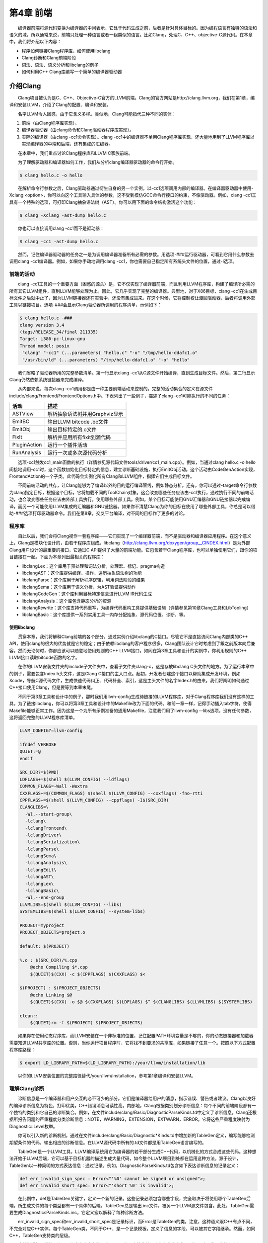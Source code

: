第4章 前端
###########

　　编译器前端将源代码变换为编译器的中间表示，它处于代码生成之前，后者是针对具体目标的。因为编程语言有独特的语法和语义的域，所以通常来说，前端只处理一种语言或者一组类似的语言。比如Clang，处理C、C++、objective-C源代码。在本章中，我们将介绍以下内容：

* 程序如何链接Clang程序库，如何使用libclang
* Clang诊断和Clang前端阶段
* 词法、语法、语义分析和libclang的例子
* 如何利用C++ Clang库编写一个简单的编译器驱动器

介绍Clang
**********

　　Clang项目被认为是C、C++、Objective-C官方的LLVM前端。Clang的官方网站是http://clang.llvm.org，我们在第1章，编译和安装LLVM，介绍了Clang的配置、编译和安装。

　　名字LLVM令人困惑，由于它含义多样。类似地，Clang可能指代三种不同的实体：

1. 前端（由Clang程序库实现）。
2. 编译器驱动器（由clang命令和Clang驱动器程序库实现）。
3. 实际的编译器（由clang -cc1命令实现）。clang -cc1中的编译器不单用Clang程序库实现，还大量地用到了LLVM程序库以实现编译器的中端和后端，还有集成的汇编器。

　　在本章中，我们重点讨论Clang程序库和LLVM C家族前端。

　　为了理解驱动器和编译器如何工作，我们从分析clang编译器驱动器的命令行开始。

.. code-block:: bash

    $ clang hello.c -o hello

　　在解析命令行参数之后，Clang驱动器通过衍生自身的另一个实例，以-cc1选项调用内部的编译器。在编译器驱动器中使用-Xclang <option>，你可以向这个工具输入具体的参数，这不受到模仿GCC命令行接口的约束，不像驱动器。例如，clang -cc1工具有一个特殊的选项，可打印Clang抽象语法树（AST）。你可以用下面的命令结构激活这个功能：

.. code-block:: bash

    $ clang -Xclang -ast-dump hello.c

　　你也可以直接调用clang -cc1而不是驱动器：

.. code-block:: bash

    $ clang -cc1 -ast-dump hello.c

　　然而，记住编译器驱动器的任务之一是为调用编译器准备所有必需的参数。用选项-###运行驱动器，可看到它用什么参数去调用clang -cc1编译器。例如，如果你手动地调用clang -cc1，你也需要自己指定所有系统头文件的位置，通过-I选项。

前端的活动
===========

　　clang -cc1工具的一个重要方面（困惑的源头）是，它不仅实现了编译器前端，而且利用LLVM程序库，构建了编译所必需的所有其它LLVM组件，直到LLVM能够处理为止。因此，它几乎实现了完整的编译器。典型地，对于X86目标，clang -cc1在生成目标文件之后就中止了，因为LLVM链接器还在实验中，还没有集成进来。在这个时候，它将控制权让渡回驱动器，后者将调用外部工具以链接项目。选项-###会显示Clang驱动器所调用的程序清单，示例如下：

.. code-block:: bash

    $ clang hello.c -###
    clang version 3.4
    (tags/RELEASE_34/final 211335)
    Target: i386-pc-linux-gnu
    Thread model: posix
     "clang" "-cc1" (...parameters) "hello.c" "-o" "/tmp/hello-ddafc1.o"
     "/usr/bin/ld" (...parameters) "/tmp/hello-ddafc1.o" "-o" "hello"

　　我们省略了驱动器所用的完整参数清单。第一行显示clang -cc1从C源文件开始编译，直到生成目标文件。然后，第二行显示Clang仍然依赖系统链接器来完成编译。

　　从内部来说，每次clang -cc1调用都是由一种主要前端活动来控制的。完整的活动集合的定义在源文件include/clang/Frontend/FrontendOptions.h中。下表列出了一些例子，描述了clang -cc1可能执行的不同的任务：

================ ==========================================================================================
活动              描述
================ ==========================================================================================
ASTView           解析抽象语法树并用Graphviz显示
EmitBC            输出LLVM bitcode .bc文件
EmitObj           输出目标特定的.o文件
FixIt             解析并应用所有fixit到源代码
PluginAction      运行一个插件活动
RunAnalysis       运行一次或多次源代码分析
================ ==========================================================================================

　　选项-cc1触发cc1_main函数的执行（详情参见源代码文件tools/driver/cc1_main.cpp）。例如，当通过clang hello.c -o hello间接地调用-cc1时，这个函数初始化目标特定的信息，建立诊断基础设施，执行EmitObj活动。这个活动由CodeGenAction实现，FrontendAction的一个子类。此代码会实例化所有Clang和LLVM组件，指挥它们生成目标文件。

　　不同前端活动的共存，让Clang能够为了编译以外的目的运行编译管线，例如静态分析。还有，你可以通过-target命令行参数为clang指定目标，根据这个目标，它将加载不同的ToolChain对象。这会改变哪些任务应该由-cc1执行，通过执行不同的前端活动，也会改变哪些任务应该由外部工具执行，使用哪些外部工具。例如，某个目标可能使用GNU汇编器和GNU链接器以完成编译，而另一个可能使用LLVM集成的汇编器和GNU链接器。如果你不清楚Clang为你的目标在使用了哪些外部工具，你总是可以借助-###选项打印驱动器命令。我们在第8章，交叉平台编译，对不同的目标作了更多的讨论。

程序库
========

　　自此以后，我们会将Clang视作一套程序库——它们实现了一个编译器前端，而不是驱动器和编译器应用程序。在这个意义上，Clang是模块化设计的，由若干程序库组成。libclang（http://clang.llvm.org/doxygen/group__CINDEX.html）是为外部Clang用户设计的最重要的接口，它通过C API提供了大量的前端功能。它包含若干Clang程序库，也可以单独使用它们，跟你的项目链接在一起。下面为本章列出最相关的程序库：

* libclangLex：这个库用于预处理和词法分析，处理宏、标记、pragma构造
* libclangAST：这个库提供编译、操作、遍历抽象语法树的功能
* libclangParse：这个库用于解析程序逻辑，利用词法阶段的结果
* libclangSema：这个库用于语义分析，为AST验证提供动作
* libclangCodeGen：这个库利用目标特定信息进行LLVM IR代码生成
* libclangAnalysis：这个库包含静态分析的资源
* libclangRewrite：这个库支持代码重写，为编译代码重构工具提供基础设施（详情参见第10章Clang工具和LibTooling）
* libclangBasic：这个库提供一系列实用工具—内存分配抽象、源代码位置、诊断，等。

使用libclang
-------------

　　贯穿本章，我们将解释Clang前端的各个部分，通过实例介绍libclang的C接口。尽管它不是直接访问Clang内部类的C++ API，使用clang的很大的优势就是它的稳定；由于依赖libclang的客户程序很多，Clang团队设计它时考虑到了跟之前版本向后兼容。然而无论何时，你都应该可以随意地使用规则的C++ LLVM接口，如同在第3章工具和设计的实例中，你利用规则的C++ LLVM接口读取bitcode函数的名字。

　　在你的LLVM安装文件夹的include子文件夹中，查看子文件夹clang-c，这是存放libclang C头文件的地方。为了运行本章中的例子，需要包含Index.h头文件，这是Clang C接口的主入口点。起初，开发者创建这个接口以帮助集成开发环境，例如Xcode，导航C源代码文件，生成快速代码纠正、代码补全、索引，这是主头文件的名字Index.h的由来。我们将阐明如何通过C++接口使用Clang，但是要等到本章末尾。

　　不同于第3章工具和设计中的例子，那时我们用llvm-config生成待链接的LLVM程序库，对于Clang程序库我们没有这样的工具。为了链接libclang，你可以将第3章工具和设计中的Makefile改为下面的代码。和前一章一样，记得手动插入tab字符，使得Makefile能够正常工作。因为这是一个为所有示例准备的通用Makefile，注意我们用了llvm-config --libs选项，没有任何参数，这将返回完整的LLVM程序库清单。

.. code-block:: bash

    LLVM_CONFIG?=llvm-config
    
    ifndef VERBOSE
    QUIET:=@
    endif
    
    SRC_DIR?=$(PWD)
    LDFLAGS+=$(shell $(LLVM_CONFIG) --ldflags)
    COMMON_FLAGS=-Wall -Wextra
    CXXFLAGS+=$(COMMON_FLAGS) $(shell $(LLVM_CONFIG) --cxxflags) -fno-rtti
    CPPFLAGS+=$(shell $(LLVM_CONFIG) --cppflags) -I$(SRC_DIR)
    CLANGLIBS=\
      -Wl,--start-group\
      -lclang\
      -lclangFrontend\
      -lclangDriver\
      -lclangSerialization\
      -lclangParse\
      -lclangSema\
      -lclangAnalysis\
      -lclangEdit\
      -lclangAST\
      -lclangLex\
      -lclangBasic\
      -Wl,--end-group
    LLVMLIBS=$(shell $(LLVM_CONFIG) --libs)
    SYSTEMLIBS=$(shell $(LLVM_CONFIG) --system-libs)
    
    PROJECT=myproject
    PROJECT_OBJECTS=project.o
    
    default: $(PROJECT)
    
    %.o : $(SRC_DIR)/%.cpp
    	@echo Compiling $*.cpp
    	$(QUIET)$(CXX) -c $(CPPFLAGS) $(CXXFLAGS) $<
    
    $(PROJECT) : $(PROJECT_OBJECTS)
    	@echo Linking $@
    	$(QUIET)$(CXX) -o $@ $(CXXFLAGS) $(LDFLAGS) $^ $(CLANGLIBS) $(LLVMLIBS) $(SYSTEMLIBS)
    
    clean::
    	$(QUIET)rm -f $(PROJECT) $(PROJECT_OBJECTS)
　　
　　如果你在使用动态程序库，而LLVM安装在一个非标准的位置，记住配置PATH环境变量是不够的，你的动态链接器和加载器需要知道LLVM共享库的位置。否则，当你运行项目程序时，它将找不到要求的共享库，如果链接了任意一个。按照以下方式配置程序库路径：

.. code-block:: bash

    $ export LD_LIBRARY_PATH=$(LD_LIBRARY_PATH):/your/llvm/installation/lib

　　以你的LLVM安装位置的完整路径替代/your/llvm/installation，参考第1章编译和安装LLVM。

理解Clang诊断
=============

　　诊断信息是一个编译器和用户交互的必不可少的部分。它们是编译器给用户的消息，指示错误、警告或者建议。Clang以良好的编译诊断信息为特色，打印优美，C++错误消息可读性高。内部地，Clang根据类别划分诊断信息：每个不同的前端阶段都有一个独特的类别和它自己的诊断集合。例如，在文件include/clang/Basic/DiagnosticParseKinds.td中定义了诊断信息。Clang还根据所报告问题的严重程度分类诊断信息：NOTE，WARNING，EXTENSION，EXTWARN，ERROR。它将这些严重程度映射为Diagnostic::Level枚举。

　　你可以引入新的诊断机制，通过在文件include/clang/Basic/Diagnostic*Kinds.td中增加新的TableGen定义，编写能够检测期望条件的代码，输出相应的诊断信息。在LLVM源代码中所有的.td文件都是用TableGen语言编写的。

　　TableGen是一个LLVM工具，LLVM编译系统用它为编译器的若干部分生成C++代码，以机械化的方式合成这些代码。这种想法开始于LLVM后端，它可以基于目标机器的描述生成大量代码，如今整个LLVM项目到处都在运用这种方法。源于设计，TableGen以一种简明的方式表达信息：通过记录。例如，DiagnosticParseKinds.td包含如下表达诊断信息的记录定义：

.. code-block:: c

    def err_invalid_sign_spec : Error<"'%0' cannot be signed or unsigned">;
    def err_invalid_short_spec: Error<"'short %0' is invalid">;

　　在此例中，def是TableGen关键字，定义一个新的记录。这些记录必须包含哪些字段，完全取决于将使用哪个TableGen后端，所生成文件的每个类型都有一个具体的后端。TableGen总是输出.inc文件，被另一个LLVM源文件包含。此处，TableGen需要生成DiagnosticsParseKinds.inc，它定义宏以解释了每种诊断方法。

　　err_invalid_sign_spec和err_invalid_short_spec是记录标识，而Error是TableGen的类。注意，这种语义跟C++有点不同，不完全对应C++实体。每个TableGen类，不同于C++，是一个记录模板，定义了信息的字段，可以被其它字段继承。然而，如同C++，TableGen支持类的层级。

　　这种像模板一样的语法用于为定义指定参数，基于Error类，它接收单个字符串作为参数。所有从这个类派生的定义都是ERROR类型的诊断，类的参数编码了具体的消息，例如"'short %0' is invalid"。TableGen的语法是相当简单的，与此同时，由于在TableGen条目中编码的信息量很大，读者容易感到困惑。遇到疑问时请参考http://llvm.org/docs/TableGen/LangRef.html。

阅读诊断
---------

　　下面我们给出一个例子，用libclang C接口读取并输出所有诊断信息，这些信息是Clang在读一个给定的源文件时产生的。

.. code-block:: cpp

    extern "C" {
    #include "clang-c/Index.h"
    }
    #include "llvm/Support/CommandLine.h"
    #include <iostream>
    
    using namespace llvm;
    
    static cl::opt<std::string>
    FileName(cl::Positional ,cl::desc("Input file"),
             cl::Required);
    
    int main(int argc, char** argv)
    {
      cl::ParseCommandLineOptions(argc, argv, "Diagnostics Example\n");
      CXIndex index = clang_createIndex(0,0);
      const char *args[] = {
        "-I/usr/include",
        "-I."
      };
      CXTranslationUnit translationUnit = 
        clang_parseTranslationUnit(index, FileName.c_str(),
                                   args, 2, NULL, 0, CXTranslationUnit_None);
      unsigned diagnosticCount = clang_getNumDiagnostics(translationUnit);
      for (unsigned i = 0; i < diagnosticCount; ++i) {
        CXDiagnostic diagnostic = clang_getDiagnostic(translationUnit, i);
        CXString category = clang_getDiagnosticCategoryText(diagnostic);
        CXString message = clang_getDiagnosticSpelling(diagnostic);
        int severity = clang_getDiagnosticSeverity(diagnostic);
        CXSourceLocation loc = clang_getDiagnosticLocation(diagnostic);
        CXString fName;
        unsigned line = 0, col = 0;
        clang_getPresumedLocation(loc, &fName, &line, &col);
        std::cout << "Severity: " << severity << " File: " 
                  << clang_getCString(fName) << " Line: "
                  << line << " Col: " << col << " Category: \"" 
                  << clang_getCString(category) << "\" Message: " 
                  << clang_getCString(message) << std::endl;
        clang_disposeString(fName); 
        clang_disposeString(message); 
        clang_disposeString(category); 
        clang_disposeDiagnostic(diagnostic);
      }
      clang_disposeTranslationUnit(translationUnit);
      clang_disposeIndex(index);
      return 0;
    }

　　在此C++源文件中，包含libclang C头文件之前，用了extern "C"环境，让C++编译器把这个头文件当作C代码编译。

　　我们再次使用了前一章用过的cl名字空间，以解析我们的程序的命令行参数。然后我们使用了libclang接口的若干函数（http://clang.llvm.org/doxygen/group__CINDEX.html）。首先，通过调用clang_createIndex()函数创建一个索引，libclang所用的顶层上下文结构。它接收两个整数编码的布尔值为参数：第一个为真表示我们想排除来自预编译（PCH）头文件的声明；第二个为真表示我们想显示诊断信息。我们把两个都设为假（零），因为我们想自己显示诊断信息。

　　接着，让Clang解析一个翻译单元，通过函数clang_parseTranslationUnit()（http://clang.llvm.org/doxygen/group__CINDEX__TRANSLATION__UNIT.html）。它接收一个作为参数的待解析的源文件的名字，从全局变量FileName中获取它。这个变量对应一个字符串参数，我们用它启动我们的工具。还需要通过一组（两个）参数指定include文件的位置—请自由地调整这些参数以适应你的系统。

.. note::

    实现我们自己的Clang工具的困难之处，在于缺少驱动器的参数猜测能力，它提供充足的参数以在你的系统上处理源文件。举例来说，如果你在开发Clang插件，你不会有这样的忧虑。为了解决这个问题，你可使用编译器命令数据库，它给出恰当的参数集，用以处理你想要分析的每个输入源文件，见第10章Clang工具和LibTooling中的讨论。这种情况，我们可以用CMake生成数据库。不过，在我们的例子中，我们自己提供这些参数。
　　
　　信息经过解析并存储在CXTranslationUnit C数据结构之后，我们实现了一个循环，遍历Clang产生的所有诊断，并把它们输出到屏幕。为此，首先利用clang_getNumDiagnostics()获取解析这个文件时产生的诊断数量，并决定循环的界限（参见 http://clang.llvm.org/doxygen/group__CINDEX__DIAG.html）。然后，对于每次循环遍历，利用clang_getDiagnostic()获取当前的诊断，利用clang_getDiagnosticCategoryText()获取描述这个诊断类型的字符串，利用clang_getDiagnosticSpelling()获取显示给用户的消息，利用clang_getDiagnosticLocation()获取它所发生的准确代码位置。我们还利用clang_getDiagnosticSeverity()获取代表此诊断的严重程度的枚举数字（NOTE，WARNING，EXTENSION，EXTWARN，或ERROR），但是为简单起见，我们将它变换为无符号数，并当作数字打印它。

　　因为这种C接口缺少C++ string类，当处理字符串时，这些函数经常返回一个特殊的CXString对象，这需要你调用clang_getCString()得到内部的char指针以打印它，之后调用clang_disposeString()以删除它。

　　记住，你的输入源文件可能包含了其它文件，这要求诊断引擎还要记录文件名，除了行号和列号。文件、行号、列号三元属性组让你能够定位所引用的代码的位置。一个特殊的对象，CXSourceLocation，代表这个三元组。为了将它翻译为文件名、行号、列号，必须调用clang_getPresumedLocation()函数，输入作为引用的CXString和int参数，它们会被相应地填写。

　　完成之后，我们通过函数clang_disposeDiagnostic()、clang_disposeTranslationUnit()、clang_disposeIndex()删除各个对象。

　　让我们用如下的hello.c文件测试一下：

.. code-block:: c

    int main() {
      printf("hello, world!\n")
    }

　　这个C源文件有两个错误：缺少包含正确的头文件，漏写一个分号。编译我们的项目，然后运行它，看看Clang将给出怎样的诊断：

.. code-block:: bash

    $ make
    $ ./myproject hello.c
    Severity: 2 File: hello.c Line: 2 Col: 9 Category: "Semantic Issue" Message: implicitly declaring library function 'printf' with type 'int (const char *, ...)'
    Severity: 3 File: hello.c Line: 2 Col: 24 Category: "Parse Issue" Message: expected ';' after expression

　　我们看到，这两个诊断由前端的不同阶段产生，语义和（语法）解析阶段。我们将在下一节探索它们。

学习Clang前端阶段
*****************

　　为了将源代码程序转换为LLVM IR bitcode，源代码必须经历几个中间步骤。下图阐明了这些中间步骤，它们是这一节的主题。

.. figure :: ch04/front_end_passes.png
   :align: center

词法分析
=========

　　前端的第一个步骤处理源代码的文本输入，将语言结构分解为一组单词和标记，去除注释、空白、制表符等。每个单词或者标记必须属于语言子集，语言的保留字被变换为编译器内部表示。文件include/clang/Basic/TokenKinds.def定义了保留字。例如，在下面的TokenKinds.def摘要中，两个已知的C/C++标记，保留字while和符号<，它们的定义被高亮了。


.. code-block:: cpp

    TOK(identifier)          // abcde123
    // C++11 String Literals.
    TOK(utf32_string_literal)// U"foo"
    ...
    PUNCTUATOR(r_paren,             ")")
    PUNCTUATOR(l_brace,             "{")
    PUNCTUATOR(r_brace,             "}")
    PUNCTUATOR(starequal,           "*=")
    PUNCTUATOR(plus,                "+")
    PUNCTUATOR(plusplus,            "++")
    PUNCTUATOR(arrow,               "->")
    PUNCTUATOR(minusminus,          "--")
    PUNCTUATOR(less,                "<")
    ...
    KEYWORD(float                       , KEYALL)
    KEYWORD(goto                        , KEYALL)
    KEYWORD(inline                      , KEYC99|KEYCXX|KEYGNU)
    KEYWORD(int                         , KEYALL)
    KEYWORD(return                      , KEYALL)
    KEYWORD(short                       , KEYALL)
    KEYWORD(while                       , KEYALL)

　　这个文件中的定义被纳入tok名字空间。这样，每当编译器需要在词法处理之后检查保留字是否出现，可以通过这个名字空间访问它们。例如，可以通过枚举元素tok::l_brace、tok::less、tok::kw_goto、tok::kw_while访问{、<、goto、while结构。

　　考虑下面的min.c的C代码：

.. code-block:: c

    int min(int a, int b) {
      if (a < b)
    　　return a;
      return b;
    }

　　每个标记都包含一个SourceLocation类的实例，用以记录它在程序源代码中的位置。记住，你曾经使用了它的C对应物CXSourceLocation，但是两者引用相同的数据。通过下面的clang -cc1命令行，我们依靠词法分析输出标记和它们的SourceLocation结果：

.. code-block:: bash

    $ clang -cc1 -dump-tokens min.c

　　例如，高亮的if语句的输出是：

.. code-block:: bash

    if 'if' [StartOfLine] [LeadingSpace] Loc=<min.c:2:3>
    l_paren '(' [LeadingSpace] Loc=<min.c:2:6>
    identifier 'a' Loc=<min.c:2:7>
    less '<' [LeadingSpace] Loc=<min.c:2:9>
    identifier 'b' [LeadingSpace] Loc=<min.c:2:11>
    r_paren ')' Loc=<min.c:2:12>
    return 'return' [StartOfLine] [LeadingSpace] Loc=<min.c:3:5>
    identifier 'a' [LeadingSpace] Loc=<min.c:3:12>
    semi ';' Loc=<min.c:3:13>

　　注意每个语言结构都以它的类型为前缀：)是r_paren，<是less，未匹配保留字的字符串是identifier，等。

练习词法错误
-------------

　　考虑源代码lex.c：

.. code-block:: c

    int a = 08000;

　　此代码中的错误源于八进制常数的错误拼写：一个八进制常数不能含有大于7的数字。这触发一个词法错误，如下所示：

.. code-block:: bash

    $ clang -c lex.c
    lex.c:1:10: error: invalid digit '8' in octal constant
    int a = 08000;
            ^
    1 error generated.

　　下面，我们以这个例子运行诊断小节中制作的程序：

.. code-block:: bash

    $ ./myproject lex.c
    Severity: 3 File: lex.c Line: 1 Col: 10 Category: "Lexical or Preprocessor Issue" Message: invalid digit '8' in octal constant

　　我们看到，我们的项目程序识别出它有词法问题，正如我们的预期。

利用词法器编写libclang代码
--------------------------

　　这里演示一个运用libclang的例子，它利用LLVM词法器标记化（tokenize）一个源文件的前60个字符流：

.. code-block:: cpp

    extern "C" {
    #include "clang-c/Index.h"
    }
    #include "llvm/Support/CommandLine.h"
    #include <iostream>
    
    using namespace llvm;
    
    static cl::opt<std::string>
    FileName(cl::Positional ,cl::desc("Input file"),
             cl::Required);
    
    int main(int argc, char** argv)
    {
      cl::ParseCommandLineOptions(argc, argv, "My tokenizer\n");
      CXIndex index = clang_createIndex(0,0);
      const char *args[] = {
        "-I/usr/include",
        "-I."
      };
      CXTranslationUnit translationUnit = 
        clang_parseTranslationUnit(index, FileName.c_str(),
                                   args, 2, NULL, 0, CXTranslationUnit_None);
      CXFile file = clang_getFile(translationUnit, FileName.c_str());
      CXSourceLocation loc_start = 
        clang_getLocationForOffset(translationUnit, file, 0);
      CXSourceLocation loc_end = 
        clang_getLocationForOffset(translationUnit, file, 60);
      CXSourceRange range = clang_getRange(loc_start, loc_end);
      unsigned numTokens = 0;
      CXToken *tokens = NULL;
      clang_tokenize(translationUnit, range, &tokens, &numTokens);
      for (unsigned i = 0; i < numTokens; ++i) {
        enum CXTokenKind kind = clang_getTokenKind(tokens[i]);
        CXString name = clang_getTokenSpelling(translationUnit, tokens[i]);
        switch (kind) {
        case CXToken_Punctuation:
          std::cout << "PUNCTUATION(" << clang_getCString(name) << ") ";
          break;
        case CXToken_Keyword:
          std::cout << "KEYWORD(" << clang_getCString(name) << ") ";
          break;
        case CXToken_Identifier:
          std::cout << "IDENTIFIER(" << clang_getCString(name) << ") ";
          break;
        case CXToken_Literal:
          std::cout << "COMMENT(" << clang_getCString(name) << ") ";
          break;
        default:
          std::cout << "UNKNOWN(" << clang_getCString(name) << ") ";
          break;
        }      
        clang_disposeString(name);
      }
      std::cout << std::endl;
      clang_disposeTokens(translationUnit, tokens, numTokens);
      clang_disposeTranslationUnit(translationUnit);
      return 0;
    }

　　为了简单起见，开头用了相同的样板代码初始化命令行参数，调用前面例子见过的clang_createIndex()/clang_parseTranslationUnit()。变化出现在后面。相对查询诊断，我们为clang_tokenize()准备参数，它运行Clang词法器，为我们返回标记流。为此，我们必须建立一个CXSourceRange对象，指定我们想运行词法器的源代码范围（起点和终点）。这个对象由两个CXSourceLocation对象组成，一个指定起点，另一个指定终点。它们由clang_getLocationForOffset()得到，这个函数返回一个CXSourceLocation，指定CXFile中的一个偏移，而CXFile由clang_getFile()获得。

　　为了用两个CXSourceLocation建立CXSourceRange，我们调用clang_getRange()函数。有了它，我们准备好了调用clang_tokenize()函数，以引用方式输入两个重要的参数：CXToken指针，将存储标记流；unsigned类型指针，将返回流的标记的数目。根据这个数目，我们建立一个循环遍历所有的标记。

　　对于每个标记，利用clang_getTokenKind()得到它的类型，还利用clang_getTokenSpelling()得到相应的代码。然后用一个switch结构，根据标记的类型打印不同的文本，还有对应这个标记的代码。在下面的示例中，我们会看到结果。

　　以下面的代码输入这个项目程序：

.. code-block:: c

    #include <stdio.h>
    int main() {
      printf("hello, world!");
    }

　　运行我们的标记化程序后，得到下面的输出：

.. code-block:: bash

    PUNCTUATION(#) IDENDIFIER(include) PUNCTUATION(<) IDENDIFIER(stdio) PUNCTUATION(.) IDENTIFIER(h) PUNCTUATION(>) KEYWORD(int) IDENTIFIER(main) PUNCTUATION(() PUNCTUATION()) PUNCTUATION({) IDENTIFIER(printf) PUNCTUATION(() COMMENT("hello, world!") PUNCTUATION()) PUNCTUATION(;) PUNCTUATION(})

预处理
-------

　　C/C++预处理器在语义分析之前运行，负责展开宏，包含文件，根据各种以#开头的预处理器指示（preprocessor directive）略去部分代码。预处理器和词法器紧密关联，两者持续地相互交互。由于预处理器在前端的早期工作，在语义分析器尝试从代码中提取任何表意之前，你可以利用宏做奇怪的事情，例如利用宏展开改变函数的声明。注意这让我们能够激进地改变语言的语法。如果你喜欢，你甚至可以这样编码：

.. figure:: ch04/front_end_1.png
   :align: center
　　
　　这是Adrian Cable的代码，22届International Obfuscated C Code Contest（IOCCC）的一位获奖者，这个竞赛允许我们依照Create Commons Attribute-Share Alike 3.0许可证重现参赛者的源代码，供我们消遣。这是一个8086模拟器。如果你想学习如何格式化此代码，阅读第10章Clang工具和LibTooling中的ClangFormat小节。为了展开宏，你也可以用-E选项运行编译器驱动器，这将只运行预处理器，然后中断编译，不作进一步分析。

　　预处理器允许我们将源代码转换为难以理解的文本片段，这警示我们该适度地使用宏。这是良好的建议，题外话。词法器预处理标记流，处理预处理指示，例如宏和pragma。预处理器用一个符号表存放定义的宏，当一个宏实例出现时，用存储在符号表中的标记替代当前的宏实例。

　　如果你安装了扩展工具（第2章外部项目），你可以在命令行运行pp-trace。这个工具揭露预处理器的活动。

　　考虑下面的例子pp.c：

.. code-block:: c

    #define EXIT_SUCCESS 0
    int main() {
      return EXIT_SUCCESS;
    }
　　
　　如果我们用-E选项运行编译器驱动器，我们会看到下面的输出：

.. code-block:: bash

    $ clang -E pp.c -o pp2.c && cat pp2.c
    ...
    int main() {
      return 0;
    }

　　如果我们运行pp-trace工具，我们会看到下面的输出：

.. code-block:: bash

    $ pp-trace pp.c
    ...
    - Callback: MacroDefined
      MacroNameTok: EXIT_SUCCESS
      MacroDirective: MD_Define
    - Callback: MacroExpands
      MacroNameTok: EXIT_SUCCESS
      MacroDirective: MD_Define
      Range: ["/examples/pp.c:3:10", "/examples/pp.c:3:10"]
      Args: (null)
    - Callback: EndOfMainFile

　　我们省略了在开始预处理实际的文件之前pp-trace输出的很长的内建宏的列表。实际上，这个列表是非常有用的，如果你想知道你的编译器驱动器在编译源代码时默认定义了什么宏。pp-trace的实现方法，是重写预处理器回调函数，这意味着，你可以在你的工具中实现一个功能函数，每当预处理器要采取动作的时候就执行这个函数。此例中，有两次动作：读取EXIT_SUCCESS宏定义，之后在第3行展开它。pp-trace工具还打印你的工具接收的参数，如果你实现了MacroDefined回调函数。这个工具相当小，如果你想实现预处理器回调函数，阅读它的源代码是一个好的开始。

语法分析
=========

　　在词法分析标记化源代码之后，语法分析发生了，它分组标记以形成表达式、语句、函数体等。它检查一组标记是否有意义，考虑它们的物理布局，但是还未分析代码的意思，就像英语中的语法分析，不关心你说了什么，只考虑句子是否正确。这种分析也称为解析，它接收标记流作为输入，输出语法树（AST）。

理解Clang AST节点
------------------

　　一个AST节点表示声明、语句、类型。因此，有三个表示AST的核心类：Decl、Stmt、Type。在Clang中，每个C或C++语言结构都表示为一个C++类，它们必须继承上述核心类之一。下图说明了其部分类层级。例如，IfStmt类（表示一个完整的if语句体）直接继承Stmt类。另一方面，FunctionDecl和VarDecl——用以存放函数和变量的声明或定义—继承多个类，并且只是间接继承Decl。

.. figure:: ch04/front_end_2.png
   :align: center
　　
　　为了查看完整的示意图，请浏览每个类的doxygen页面。例如，对于Stmt，访问http://clang.llvm.org/doxygen/classclang_1_1Stmt.html；点击子类，发现它们的直接派生类。

　　顶层的AST节点是TranslationUnitDecl。它是所有其它AST节点的根，代表整个翻译单元。以min.c源代码为例子，记住我们可以用-ast-dump开关输出它的AST：

.. code-block:: bash

    $ clang -fsyntax-only -Xclang -ast-dump min.c
    TranslationUintDecl ...
    |-TypedefDecl ... __int128_t '__int128'
    |-TypedefDecl ... __uint128_t 'unsigned __int128'
    |-TypedefDecl ... __builtin_va_list '__va_list_tag [1]' `-FunctionDecl ... <min.c:1:1, line:5:1> min 'int (int, int)'
      |-ParmVarDecl ... <line:1:7, col:11> a 'int'
      |-ParmVarDecl ... <col:14, col:18> b 'int'
      `-CompoundStmt ... <col:21, line:5:1>
    ...

　　注意出现了顶层翻译单元的声明，TranslationUnitDecl，和min函数的声明，FunctionDecl。CompoundStmt声明包含了其它的语句和表达式。下图是AST的图形视图，可用下面的命令得到：

.. code-block:: bash

    $ clang -fsyntax-only -Xclang -ast-view min.c

.. figure:: ch04/front_end_3.png
   :align: center

　　AST节点CompoundStmt包含if和return语句，IfStmt和ReturnStmt。每次对a和b的使用都生成一个到int类型的ImplicitCastExpr，如C标准的要求。

　　ASTContext类包含翻译单元的完整AST。利用ASTContext::getTranslationUnitDecl()接口，从顶层TranslationUnitDecl实例开始，我们可以访问任何一个AST节点。

通过调试器理解解析器动作
-----------------------

　　解析器接收并处理在词法阶段生成的标记序列，每当发现一组要求的标记在一起的时候，生成一个AST节点。例如，每当发现一个标记tok::kw_if，就调用ParseIfStatement函数，处理if语句体中的所有标记，为它们生成所有必需的孩子AST节点，以及一个IfStmt根节点。请看下面的代码，它来自文件lib/Parse/ParseStmt.cpp（212行）：

.. code-block:: cpp

    ...
      case tok::kw_if:                  // C99 6.8.4.1: if-statement
        return ParseIfStatement(TrailingElseLoc);
      case tok::kw_switch:              // C99 6.8.4.2: switch-statement
        return ParseSwitchStatement(TrailingElseLoc);
    ...

　　通过在调试器中输出调用堆栈，我们可以更好地理解Clang编译min.c时怎样调用ParseIfStatement函数：

.. code-block:: bash

    $ gdb clang
    $ b ParseStmt.cpp:213
    $ r -cc1 -fsyntax-only min.c
    ...
    213    return ParseIfStatement(TrailingElseLoc);
    (gdb) backtrace
    #0 clang::Parser::ParseStatementOrDeclarationAfterAttributes
    #1 clang::Parser::ParseStatementOrDeclaration
    #2 clang::Parser::ParseCompoundStatementBody
    #3 clang::Parser::ParseFunctionStatementBody
    #4 clang::Parser::ParseFunctionDefinition
    #5 clang::Parser::ParseDeclGroup
    #6 clang::Parser::ParseDeclOrFunctionDefInternal
    #7 clang::Parser::ParseDeclarationOrFunctionDefinition
    #8 clang::Parser::ParseExternalDeclaration
    #9 clang::Parser::ParseTopLevelDecl
    #10 clang::ParseAST
    #11 clang::ASTFrontendAction::ExecuteAction
    #12 clang::FrontendAction::Execute
    #13 clang::CompilerInstance::ExecuteAction
    #14 clang::ExecuteCompilerInvocation
    #15 cc1_main
    #16 main

　　ParseAST()函数解析一个翻译单元，先利用Parser::ParseTopLevelDecl()读取顶层声明。然后，它处理所有后续AST节点，接收关联的标记，把每个新的AST节点附着到它的AST父节点。只有当解析器接收了所有标记，才会返回到ParseAST()。接着，解析器的用户可以从顶层TranslationUnitDecl访问各个AST节点。

练习解析错误
-------------

　　考虑下面parse.c中的for语句：

.. code-block:: c

    void func() {
      int n;
      for (n = 0 n < 10; n++);
    }

　　此代码中的错误是n = 0之后漏掉一个分号。下面是Clang编译它时输出的诊断信息：

.. code-block:: bash

    $ clang -c parse.c
    parse.c:3:14: error: expected ';' in 'for' statement specifier
      for (n = 0 n < 10; n++);
               ^
    1 error generated.

　　下面运行我们的诊断程序：

.. code-block:: bash

    $ ./myproject parse.c
    Severity: 3 File: parse.c Line: 3 Col: 14 Category: "Parse Issue" Message: expected ';' in 'for' statement specifier

　　这个例子中的所有标记都是正确的，因此词法器成功地结束了，没有产生诊断信息。然而，在构建AST时，将若干标记组合在一起，看看它们是否有意义，解析器注意到for结构漏掉一个分号。在这种情况下，我们的诊断将它归类为解析问题（Parse Issue）。

写代码遍历Clang AST
-------------------

　　libclang接口让你能够通过一个节点指针对象遍历Clang AST，它指向当前AST的一个节点。你可以利用clang_getTranslationUnitCursor()函数得到顶层节点指针。在下面的例子中，我将编写一个工具，它输出一个C或C++源文件中包含的所有C函数或C++方法：

.. code-block:: cpp

    extern "C" {
    #include "clang-c/Index.h"
    }
    #include "llvm/Support/CommandLine.h"
    #include <iostream>
    
    using namespace llvm;
    
    static cl::opt<std::string>
    FileName(cl::Positional ,cl::desc("Input file"),
             cl::Required);
    
    enum CXChildVisitResult visitNode (CXCursor cursor, CXCursor parent, 
                                       CXClientData client_data) {
      if (clang_getCursorKind(cursor) == CXCursor_CXXMethod ||
          clang_getCursorKind(cursor) == CXCursor_FunctionDecl) {
        CXString name = clang_getCursorSpelling(cursor);
        CXSourceLocation loc = clang_getCursorLocation (cursor);
        CXString fName;
        unsigned line = 0, col = 0;
        clang_getPresumedLocation(loc, &fName, &line, &col);
        std::cout << clang_getCString(fName) << ":"
                  << line << ":" << col << " declares " 
                  << clang_getCString(name) << std::endl;
        clang_disposeString(fName); 
        clang_disposeString(name);     
        return CXChildVisit_Continue;
      }
      return CXChildVisit_Recurse;
    }
    
    int main(int argc, char** argv)
    {
      cl::ParseCommandLineOptions(argc, argv, "AST Traversal Example\n");
      CXIndex index = clang_createIndex(0,0);
      const char *args[] = {
        "-I/usr/include",
        "-I."
      };
      CXTranslationUnit translationUnit = 
        clang_parseTranslationUnit(index, FileName.c_str(),
                                   args, 2, NULL, 0, CXTranslationUnit_None);
      CXCursor cur = clang_getTranslationUnitCursor(translationUnit);
      clang_visitChildren(cur, visitNode, NULL);
      clang_disposeTranslationUnit(translationUnit);
      clang_disposeIndex(index);
      return 0;
    }

　　此例中最重要的函数是clang_visitChildren()，它的输入参数是节点指针，它递归地访问节点指针的所有子节点，每次访问调用一个回调函数。代码开始处，我们定义这个回调函数，命名为visitNode()。这个函数必须返回枚举CXChildVisitResult的一个成员值，它仅有三种可能：

* 返回CXChildVisit_Recurse，当我们期望clang_visitChildren()继续遍历AST，访问当前节点的子节点；
* 返回CXChildVisit_Continue，当我们期望它继续访问，但是略过当前节点的子节点；
* 返回CXChildVisit_Break，当我们已经满足，期望clang_visitChildren()不再访问更多的节点。

　　我们的回调函数接收三个参数：代表我们当前正在访问的AST节点的cursor；代表这个节点的父节点的另一个cursor；以及一个CXClientData对象，它是void指针的typedef。这个指针让你能够在不同回调函数调用之间传递任意的数据结构，其中包含你想维护的状态。假如你想建立一种分析，它是有用的。

.. note::

    虽然可以用此代码结构建立分析，但是，如果你感到你的分析相当复杂，需要一种像控制流图（CFG）这样的结构，就不要用cursor或libclang——将你的分析实现为一个Clang插件更合适，它直接调用Clang C++ API用AST创建CFG（参见http://clang.llvm.org/docs/ClangPlugins.html和CFG::buildCFG方法）。通常来说，直接根据AST建立分析比利用CFG建立分析来得更加困难。你还应该看一看第9章Clang静态分析器，它解释如何建立强大的Clang静态分析。

　　在前面的例子中，我们忽略了client_data和parent参数。我们简单地利用clang_getCursorKind()函数检测当前cursor是否指向一个C函数声明（CXCursor_FunctionDecl）或者C++方法（CXCursor_CXXMethod）。当我们确信正在访问正确的cursor时，我们会利用两个函数从cursor提取信息：用clang_getCursorSpelling()得到这个AST节点对应的代码，用clang_getCursorLocation()得到和它关联的CXSourceLocation对象。接着，打印这些信息——所用的方式和之前诊断项目所用的相似，并返回CXChildVisit_Continue以结束函数。我们之所以用这个选项，是因为我们确信不存在嵌套的函数声明，继续遍历访问这个cursor的子节点是没有意义的。

　　如果cursor不是我们所期望的，我们就简单地继续AST递归遍历，通过返回CXChildVisit_Recurse。

　　实现了回调函数visitNode后，剩余的代码是相当简单的。我们用最初的样板代码解析命令行参数和输入文件。接着，我们以顶层cursor和我们的回调函数调用visitChildren()。最后一个参数是用户数据，我们不用它，设为NULL。

　　我们对下面的输入文件运行这个程序：

.. code-block:: c

    #include <stdio.h>
    int main() {
      printf("hello, world!");
    }

　　输出如下：

.. code-block:: bash

    $ ./myproject hello.c
    hello.c:2:5 declares main

　　这个项目还打印了大量的信息，指出stdio.h头文件中声明函数的每一行，但是为简单起见我们在此处省略了它们。

以预编译头文件序列化AST
----------------------

　　我们可以序列化Clang AST，将它保存到一个PCH扩展文件中。这个特性避免了每次一个项目的源文件包含相同的头文件时重复处理它们，加快了编译速度。当选择使用PCH文件时，所有头文件都被预编译成单个PCH文件，在编译一个翻译单元时，编译器快捷地从预编译的头文件得到信息。

　　举例来说，想要为C生成PCH文件，你应该使用跟GCC一样的语法，即用-x c-header选项开启预编译头文件生成，如下所示：

.. code-block:: bash

    $ clang -x c-header myheader.h -o myheader.h.pch

　　想要使用你的PCH文件，你应该应用-include选项，如下：

.. code-block:: bash

    $ clang -include myheader.h myproject.c -o myproject

语义分析
=========

　　语义分析借助一个符号表检验代码没有违背语言类型系统。这个表存储标识符（符号）和它们各自的类型之间的映射，以及其它内容。类型检查的一种直觉的方法是，在解析之后，遍历AST的同时从符号表收集关于类型的信息。

　　与众不同的是，Clang并不在解析之后遍历AST。相反，它在AST节点生成过程中即时检查类型。让我们回过头去再看一看解析min.c的例子。此例中，ParseIfStatement函数调用语义动作ActOnIfStmt，为if语句作语义检查，输出相应的诊断。在lib/Parse/ParseStmt.cpp中，第1082行，我们观察到控制转移，以进行语义分析。

.. code-block:: cpp

    ...
      return Actions.ActOnIfStmt(IfLoc, FullCondExp, ...);
    ...

　　为了协助语义分析，DeclContext基类为每个作用域包含各个Decl节点的引用，从第一个到最后一个。这让语义分析变得轻松，因为语义分析引擎可以通过查看从DeclContext派生的AST节点找到符号的声明，以查找名字引用的符号并检查符号类型，检查符号是否实际存在。这样的AST节点的例子有TranslationUnitDecl、FunctionDecl、LabelDecl。

　　以min.c为例，你可以用Clang输出声明上下文，如下所示：

.. code-block:: bash

    $ clang -fsyntax-only -Xclang -print-decl-contexts min.c
    [translation unit] 0x7faf320288f0
            <typedef> __int128_t
            <typedef> __uint128_t
            <typedef> __builtin_va_list
            [function] f(a, b)
                <parameter> a
                <parameter> b

　　注意，结果中只有TranslationUnitDecl和FunctionDecl之内的声明，因为只有它们是派生于DeclContext的节点。

练习语义错误
------------

　　下面的sema.c文件包含两个用到标识符a的定义：

.. code-block:: c

    int a[4];
    int a[5];
　　
　　这里的错误源于两个不同的变量用了相同的名字，它们的类型不同。这个错误必须在语义分析时被发现，相应地Clang报告了这个问题：

.. code-block:: bash

    $ clang -c sema.c
    sema.c:3:5: error: redefinition of 'a' with a different type
    int a[5];
    　　^
    sema.c:2:5: note: previous definition is here
    int a[4];
    　　^
    1 error generated.

　　如果运行我们的诊断程序，会得到以下输出：

.. code-block:: bash

    $ ./myproject sema.c
    Severity: 3 File: sema.c Line: 2 Col:5 Category: "Semantic Issue" Message: redefinition of 'a' with a different type: 'int [5]' vs 'int [4]'

生成LLVM IR代码
===============

　　经过解析和语义分析的联合处理之后，ParseAST函数调用HandleTranslationUnit方法以触发有意接收最终的AST的客户。如果编译器驱动器运用CodeGenAction前端动作，这个用户就是BackendConsumer，它将遍历AST，生成LLVM IR，实现完全相同的语法树所表示的程序行为。到LLVM IR翻译工作，从顶层声明TranslationUnitDecl开始。

　　我们继续考察例子min.c，if语句通过函数EmitIfStmt被变换为LLVM IR，在文件lib/CodeGen/CGStmt.cpp中，第130行。利用调试器的函数堆栈，我们可以看到从ParseAST函数到EmitIfStmt调用路径：

.. code-block:: bash

    $ gdb clang
    (gdb) b CGStmt.cpp:130
    (gdb) r -cc1 -emit-obj min.c
    ...
    130  case Stmt::IfStmtClass:       EmitIfStmt(cast<IfStmt>(*S));             break;
    (gdb) backtrace
    #0 clang::CodeGen::CodeGenFunction::EmitStmt
    #1 clang::CodeGen::CodeGenFunction::EmitCompoundStmtWithoutScope
    #2 clang::CodeGen::CodeGenFunction::EmitFunctionBody
    #3 clang::CodeGen::CodeGenFunction::GenerateCode
    #4 clang::CodeGen::CodeGenModule::EmitGlobalFunctionDefinition
    #5 clang::CodeGen::CodeGenModule::EmitGlobalDefinition
    #6 clang::CodeGen::CodeGenModule::EmitGlobal
    #7 clang::CodeGen::CodeGenModule::EmitTopLevelDecl
    #8 (anonymous namespace)::CodeGeneratorImpl::HandleTopLevelDecl
    #9 clang::BackendConsumer::HandleTopLevelDecl
    #10 clang::ParseAST

　　当代码被翻译为LLVM IR时，我们的前端之旅结束了。如果我们继续常规的流水线，接下来，LLVM IR程序库会优化LLVM IR代码，后端会生成目标代码。如果你想为自己的语言实现一个前端，Kaleidoscope前端教程值得一读，它是极好的教程，见http://llvm.org/docs/tutorial。在下一节中，我们将呈现如何编写一个简化的Clang驱动器，它将利用以上旅程中讨论了的一样的前端阶段。

组合在一起
***********

　　在下面的例子中，我们将借机介绍Clang C++接口，而不再依赖libclang C接口。我们将创建一个程序，它将利用内部的Clang C++类，对输入文件运用词法器、解析器、语义分析；这样，我们将有机会做一个简单FrontendAction对象的工作。你可以继续使用我们在本章开始时给出的Makefile。然而，你可能希望关闭-Wall -Wextra编译器选项，因为它将产生大量关于Clang头文件未使用参数的警告。

　　下面是这个例子的源代码：

.. code-block:: cpp

    #include "llvm/ADT/IntrusiveRefCntPtr.h"
    #include "llvm/Support/CommandLine.h"
    #include "llvm/Support/Host.h"
    #include "clang/AST/ASTContext.h"
    #include "clang/AST/ASTConsumer.h"
    #include "clang/Basic/Diagnostic.h"
    #include "clang/Basic/DiagnosticOptions.h"
    #include "clang/Basic/FileManager.h"
    #include "clang/Basic/SourceManager.h"
    #include "clang/Basic/LangOptions.h"
    #include "clang/Basic/TargetInfo.h"
    #include "clang/Basic/TargetOptions.h"
    #include "clang/Frontend/ASTConsumers.h"
    #include "clang/Frontend/CompilerInstance.h"
    #include "clang/Frontend/TextDiagnosticPrinter.h"
    #include "clang/Lex/Preprocessor.h"
    #include "clang/Parse/Parser.h"
    #include "clang/Parse/ParseAST.h"
    #include <iostream>
    
    using namespace llvm;
    using namespace clang;
    
    static cl::opt<std::string>
    FileName(cl::Positional, cl::desc("Input file"), cl::Required);
    
    int main(int argc, char **argv) {
      cl::ParseCommandLineOptions(argc, argv, "My simple front end\n");
      CompilerInstance CI;
      DiagnosticOptions diagnosticOptions;
      CI.createDiagnostics();
    
      IntrusiveRefCntPtr<TargetOptions> PTO(new TargetOptions());
      PTO->Triple = sys::getDefaultTargetTriple();
      TargetInfo *PTI = TargetInfo::CreateTargetInfo(CI.getDiagnostics(), 
                                                     PTO);
      CI.setTarget(PTI);
      
      CI.createFileManager();
      CI.createSourceManager(CI.getFileManager());
      CI.createPreprocessor(TU_Complete);
      CI.getPreprocessorOpts().UsePredefines = false;
      ASTConsumer *astConsumer = CreateASTPrinter(NULL, "");
      CI.setASTConsumer(astConsumer);
    
      CI.createASTContext();
      CI.createSema(TU_Complete, NULL);
      const FileEntry *pFile = CI.getFileManager().getFile(FileName);
      if (!pFile) {
        std::cerr << "File not found: " << FileName << std::endl;
        return 1;
      }
      CI.getSourceManager().createMainFileID(pFile);
      CI.getDiagnosticClient().BeginSourceFile(CI.getLangOpts(), 0);
      ParseAST(CI.getSema());
      // Print AST statistics
      CI.getASTContext().PrintStats();
      CI.getASTContext().Idents.PrintStats();
    
      return 0;
    }

　　以上代码对输入的源文件运行词法器、解析器、语义分析，输入文件可从命令行指定。它打印解析的源代码和AST统计，然后结束运行。此代码执行了以下步骤：

1. CompilerInstance类管理整个编译过程基础设施（参见 http://clang.llvm.org/doxygen/classclang_1_1CompilerInstance.html）。第一步实例化这个类，存为CI。
2. 通常，clang -cc1会实例化一个具体的FrontendAction，它执行这里介绍的所有步骤。因为我们想向你暴露这些步骤，所有不使用FrontendAction；作为替代，我们将自己配置CompilerInstance。我们利用一个CompilerInstance方法创建诊断引擎，从系统获得一个目标三元组，作为当前的目标。
3. 现在我们实例化三个新的资源：一个文件管理器，一个源代码管理器，一个预处理器。第一个是读源文件所必需的，第二个负责管理SourceLocation实例，为词法器和解析器所用。
4. 我们创建一个ASTConsumer引用，传给CI。这让前端客户能够以其自己的方式接收最终的AST（在解析和语义分析之后）。例如，如果我们想让驱动器生成LLVM IR代码，就需要提供一个具体的代码生成ASTConsumer实例（称为BackendConsumer），这正好是CodeGenAction设置它的CompilerInstance的ASTConsumer的方式。在此例中，我们包含了头文件ASTConsumers.h，它为我们提供了各式各样的用作实验consumer（接收者），而我们用了一个仅仅打印AST到控制台的consumer。我们借助CreateASTPrinter()调用创建了它。如果你感兴趣，就花点时间实现你自己的ASTConsumer子类，执行任何你感兴趣的前端分析（从阅读lib/Frontend/ASTConsumers.cpp开始，它有一些实现的例子）。
5. 我们创建一个新的ASTContext和Sema，分别为解析器和语义分析器所用，把它们推送给CI对象。我们还初始化了诊断consumer（这里，我们的标准consumer也仅仅打印诊断到屏幕）。
6. 我们调用ParseAST以执行词法和语法分析，它们会接着借助HandleTranslationUnit函数调用，去调用我们的ASTConsumer。Clang也会打印诊断并中断流水线，如果在任何前端阶段发现一个严重的错误。
7. 打印AST统计信息到标准输出。

　　让我们用下面的文件测试这个简单的前端工具：

.. code-block:: c

    int main() {
      char *msg = "Hello, world!\n";
      write(1, msg, 14);
      return 0;
    }

　　产生的输出如下：

.. code-block:: bash

    $ ./myproject test.c
    int main() {
      char *msg = "Hello, world!\n";
      write(1, msg, 14);
      return 0;
    }
    *** AST Context Stats:
      39 types total.
        31 Builtin types
        3 Complex types
        3 Pointer types
        1 ConstantArray types
        1 FunctionNoProto types
    Total bytes = 544
    0/0 implicit default constructors created
    0/0 implicit copy constructors created
    0/0 implicit copy assignment operators created
    0/0 implicit destructors created
    
    Number of memory regions: 1
    Bytes used: 1594
    Bytes allocated: 4096
    Bytes wastes: 2502 (includes alignment, etc)

总结
*****

　　在本章中，我们介绍了Clang前端。我们解释了Clang前端程序库、编译器驱动器、和clang -cc1工具中的实际编译器之间的区别。我们还讨论了诊断，演示了一个libclang的小程序，输出诊断信息。接着，我们开启前端之旅，学习了所有的步骤：词法器、解析器、语义分析和代码生成，展示了Clang如何实现这些阶段。最后，我们以一个例子结束了本章，这个例子演示了怎么编写一个简单的编译器驱动器，激活所有的前端阶段。如果你有意阅读关于AST更多的资料，这里有一份好的社区文档：http://clang.llvm.org/docs/IntroductionToTheClangAST.html。如果你有意阅读关于Clang设计的更多的资料，在你阅读实际的源代码之前，你应该阅读http://clang.llvm.org/docs/InternalsManual.html。

　　在下一章，我们将进入编译流水线的下一步：LLVM中间表示。

